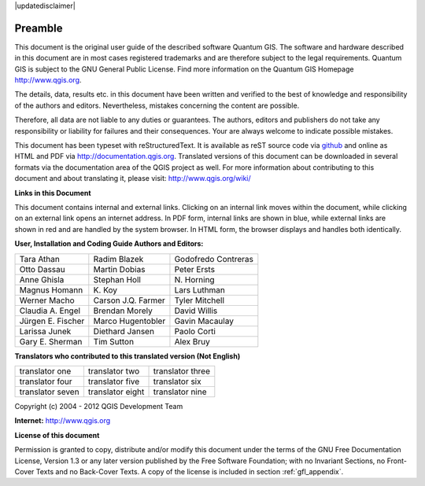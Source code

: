 .. comment out this disclaimer (by putting '.. ' in front of it) if file is uptodate with release

|updatedisclaimer|

.. _qgis.documentation.preamble:

*********
Preamble
*********

..  when the revision of a section has been finalized, 
..  comment out the following line:
..  \updatedisclaimer

This document is the original user guide of the described software Quantum GIS. The software and hardware described in this document are in most cases registered trademarks and are therefore subject to the legal requirements. Quantum GIS is subject to the GNU General Public License. Find more information on the Quantum GIS Homepage http://www.qgis.org.

The details, data, results etc. in this document have been written and verified to the best of knowledge and responsibility of the authors and editors. Nevertheless, mistakes concerning the content are possible.

Therefore, all data are not liable to any duties or guarantees. The authors, editors and publishers do not take any responsibility or liability for failures and their consequences. Your are always welcome to indicate possible mistakes.

This document has been typeset with reStructuredText. It is available as reST source code via `github <https://github.com/qgis/QGIS-Documentation>`_ and online as HTML and PDF via http://documentation.qgis.org. Translated versions of this document can be downloaded in several formats via the documentation area of the QGIS project as well. For more information about contributing to this document and about translating it, please visit: http://www.qgis.org/wiki/ 

**Links in this Document**

This document contains internal and external links.  Clicking on an internal link moves within the document, while clicking on an external link opens an internet address. In PDF form, internal links are shown in blue, while external links are shown in red and are handled by the system browser. In HTML form, the browser displays and handles both identically. 

**User, Installation and Coding Guide Authors and Editors:**

+----------------------+----------------------+----------------------+
| Tara Athan           | Radim Blazek         | Godofredo Contreras  | 
+----------------------+----------------------+----------------------+
| Otto Dassau          | Martin Dobias        | Peter Ersts          |
+----------------------+----------------------+----------------------+
| Anne Ghisla          | Stephan Holl         | N\. Horning          |
+----------------------+----------------------+----------------------+
| Magnus Homann        | K\. Koy              | Lars Luthman         |
+----------------------+----------------------+----------------------+
| Werner Macho         | Carson J.Q. Farmer   | Tyler Mitchell       |
+----------------------+----------------------+----------------------+
| Claudia A. Engel     | Brendan Morely       | David Willis         |
+----------------------+----------------------+----------------------+
| Jürgen E. Fischer    | Marco Hugentobler    | Gavin Macaulay       |
+----------------------+----------------------+----------------------+
| Larissa Junek        | Diethard Jansen      | Paolo Corti          |
+----------------------+----------------------+----------------------+
| Gary E. Sherman      | Tim Sutton           | Alex Bruy            |
+----------------------+----------------------+----------------------+

**Translators who contributed to this translated version (Not English)**

+----------------------+----------------------+----------------------+
| translator one       | translator two       | translator three     |
+----------------------+----------------------+----------------------+
| translator four      | translator five      | translator six       |
+----------------------+----------------------+----------------------+
| translator seven     | translator eight     | translator nine      |
+----------------------+----------------------+----------------------+


Copyright (c) 2004 - 2012  QGIS Development Team

**Internet:** http://www.qgis.org

**License of this document**

Permission is granted to copy, distribute and/or modify this document under the terms of the GNU Free Documentation License, Version 1.3 or any later version published by the Free Software Foundation; with no Invariant Sections, no Front-Cover Texts and no Back-Cover Texts.  A copy of the license is included in section :ref:`gfl_appendix`.

